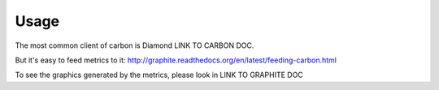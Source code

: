 Usage
=====

.. TODO: FIX

The most common client of carbon is Diamond LINK TO CARBON DOC.

But it's easy to feed metrics to it:
http://graphite.readthedocs.org/en/latest/feeding-carbon.html

To see the graphics generated by the metrics, please look in
LINK TO GRAPHITE DOC
